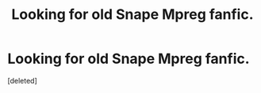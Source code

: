 #+TITLE: Looking for old Snape Mpreg fanfic.

* Looking for old Snape Mpreg fanfic.
:PROPERTIES:
:Score: 0
:DateUnix: 1592914181.0
:DateShort: 2020-Jun-23
:FlairText: What's That Fic?
:END:
[deleted]

